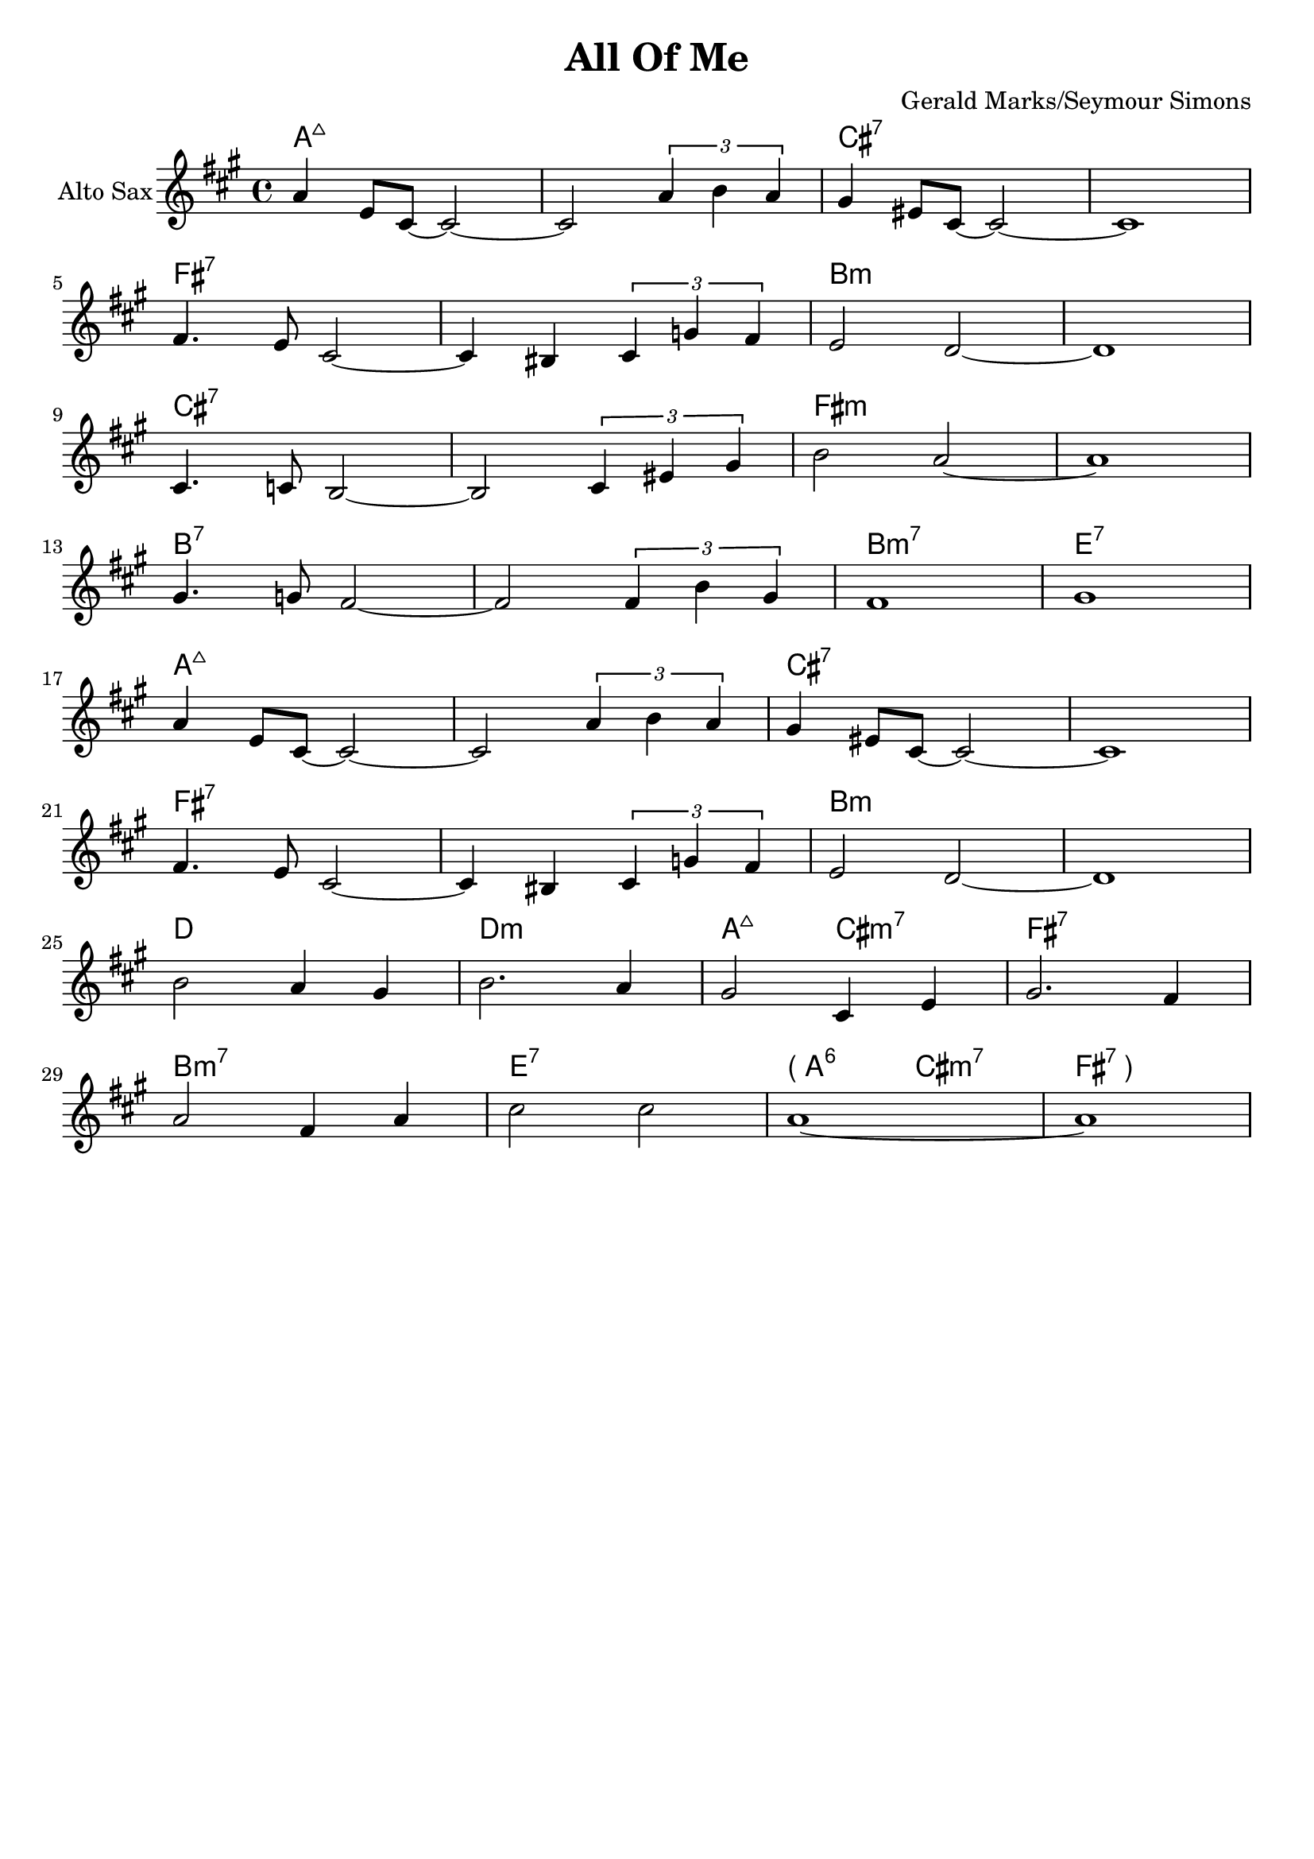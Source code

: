 \version "2.18.2"

\header {
  title = "All Of Me"
  composer = "Gerald Marks/Seymour Simons"
}

#(define (left-parenthesis-ignatzek-chord-names in-pitches bass  
inversion context)
(markup #:line ("( " (ignatzek-chord-names in-pitches bass inversion  
context))))

#(define (right-parenthesis-ignatzek-chord-names in-pitches bass  
inversion context)
(markup #:line ((ignatzek-chord-names in-pitches bass inversion  
context) " )"))) 

LPC = { \set chordNameFunction = #left-parenthesis-ignatzek-chord-names }
RPC = { \set chordNameFunction = #right-parenthesis-ignatzek-chord-names }
NPC = { \unset chordNameFunction } 

global = {
  \time 4/4
}


theme = { 
  \key c \major
  <<
          
  \chords \with {alignAboveContext = "main" } { 
    \set chordChanges = ##t
    c1:maj7 c1:maj7 e1:7 e1:7
    a1:7 a1:7 d1:m d1:m
    e1:7 e1:7 a1:m a1:m  
    d1:7 d1:7 d1:m7 g1:7
    c1:maj7 c1:maj7 e1:7 e1:7
    a1:7 a1:7 d1:m d1:m
    f1 f1:m c2:maj7 e2:m7 a1:7
    d1:m7 g1:7 \LPC c2:6 \NPC e2:m7 \RPC a1:7
  }             
   \relative c'' {  
      c4 g8 e~ e2~ e2 \tuplet 3/2 { c'4 d c} b gis8 e8~ e2~ e1 \break 
      a4. g8 e2~ e4 dis \tuplet 3/2 { e4 bes' a} g2 f2~ f1 \break
      e4. ees8 d2~ d2 \tuplet 3/2 { e4 gis b} d2 c2~ c1 \break
      b4. bes8 a2~ a2 \tuplet 3/2 { a4 d b} a1 b1 \break
      c4 g8 e~ e2~ e2 \tuplet 3/2 { c'4 d c} b gis8 e8~ e2~ e1 \break 
      a4. g8 e2~ e4 dis \tuplet 3/2 { e4 bes' a} g2 f2~ f1 \break
      d'2 c4 b4 d2. c4 b2 e,4 g4 b2. a4 \break
      c2 a4 c4 e2 e2 c1~ c1
   }

  >>
} 

altoSax =  {
  \global
  \transposition es
  % Music follows here.
  \transpose es c {
      \theme 
  }  
}

clarinet = {
  \global
  \transposition bes
  % Music follows here.
  \transpose bes c' {
      \theme 
  }  
}

trumpetBb = {
  \global
  \transposition bes
  % Music follows here.
  \transpose bes c'  {
      \theme 
  }  
}

piano =  {
  \global
  % Music follows here.
  \theme
  
}

jazzGuitar = {
  \global
  % Music follows here.
  \theme
  
}

drum = \drummode {
  \global
  % Drums follow here.
  \theme   
}

altoSaxPart = \new Staff = "main" \with {
  instrumentName = "Alto Sax"
  midiInstrument = "alto sax"  
} \altoSax

clarinetPart = \new Staff = "main" \with {
  instrumentName = "Clarinet"
  midiInstrument = "clarinet"
} \clarinet

trumpetBbPart = \new Staff = "main" \with {
  instrumentName = "Trumpet in Bb"
  midiInstrument = "trumpet"
} \trumpetBb

pianoPart = \new Staff = "main" \with {
  instrumentName = "Piano"
  midiInstrument = "acoustic grand"
} \piano

jazzGuitarPart = \new Staff = "main"  \with {
  midiInstrument = "electric guitar (jazz)"
  instrumentName = "Jazz guitar"
} \jazzGuitar

drumsPart = \new DrumStaff = "main" \with {
  \consists "Instrument_name_engraver"
  instrumentName = "Drums"
} \drum

\score {
  <<
    \altoSaxPart
    \clarinetPart
    \trumpetBbPart
    \pianoPart
    \jazzGuitarPart
    \drumsPart
  >>
  \midi {
    \tempo 4=130
  }
}

\book {
  \bookpart {
   \score { \altoSaxPart }  
  }
 \bookpart {
 \score { \clarinetPart} 
 }
 \bookpart {
 \score {\trumpetBbPart }
 }\bookpart {
 \score { \pianoPart } 
 }
 \bookpart {
 \score { \jazzGuitarPart}
 }
 \bookpart {
 \score { \drumsPart}
 }
}
